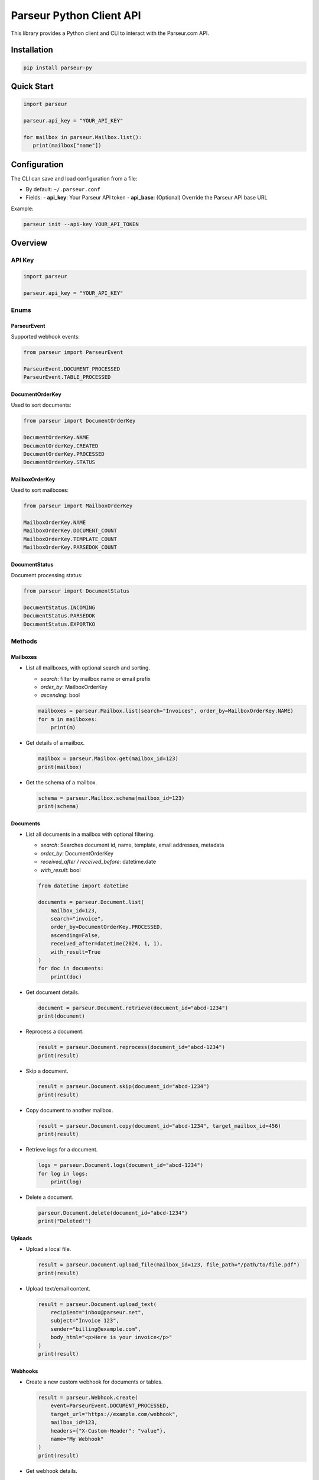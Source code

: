 Parseur Python Client API
==========================

This library provides a Python client and CLI to interact with the Parseur.com API.

Installation
------------

.. code-block:: bash

   pip install parseur-py

Quick Start
-----------

.. code-block:: python

   import parseur

   parseur.api_key = "YOUR_API_KEY"

   for mailbox in parseur.Mailbox.list():
      print(mailbox["name"])


Configuration
-------------

The CLI can save and load configuration from a file:

- By default: ``~/.parseur.conf``
- Fields:
  - **api_key**: Your Parseur API token
  - **api_base**: (Optional) Override the Parseur API base URL

Example:

.. code-block:: bash

   parseur init --api-key YOUR_API_TOKEN

Overview
--------


API Key
+++++++

.. code-block:: python

   import parseur

   parseur.api_key = "YOUR_API_KEY"


Enums
+++++

ParseurEvent
^^^^^^^^^^^^

Supported webhook events:

.. code-block:: python

   from parseur import ParseurEvent

   ParseurEvent.DOCUMENT_PROCESSED
   ParseurEvent.TABLE_PROCESSED

DocumentOrderKey
^^^^^^^^^^^^^^^^

Used to sort documents:

.. code-block:: python

   from parseur import DocumentOrderKey

   DocumentOrderKey.NAME
   DocumentOrderKey.CREATED
   DocumentOrderKey.PROCESSED
   DocumentOrderKey.STATUS

MailboxOrderKey
^^^^^^^^^^^^^^^

Used to sort mailboxes:

.. code-block:: python

   from parseur import MailboxOrderKey

   MailboxOrderKey.NAME
   MailboxOrderKey.DOCUMENT_COUNT
   MailboxOrderKey.TEMPLATE_COUNT
   MailboxOrderKey.PARSEDOK_COUNT

DocumentStatus
^^^^^^^^^^^^^^

Document processing status:

.. code-block:: python

   from parseur import DocumentStatus

   DocumentStatus.INCOMING
   DocumentStatus.PARSEDOK
   DocumentStatus.EXPORTKO


Methods
+++++++

Mailboxes
^^^^^^^^^

- List all mailboxes, with optional search and sorting.

  - *search*: filter by mailbox name or email prefix
  - *order_by*: MailboxOrderKey
  - *ascending*: bool

  .. code-block:: python

     mailboxes = parseur.Mailbox.list(search="Invoices", order_by=MailboxOrderKey.NAME)
     for m in mailboxes:
         print(m)

- Get details of a mailbox.

  .. code-block:: python

     mailbox = parseur.Mailbox.get(mailbox_id=123)
     print(mailbox)

- Get the schema of a mailbox.

  .. code-block:: python

     schema = parseur.Mailbox.schema(mailbox_id=123)
     print(schema)

Documents
^^^^^^^^^

- List all documents in a mailbox with optional filtering.

  - *search*: Searches document id, name, template, email addresses, metadata
  - *order_by*: DocumentOrderKey
  - *received_after / received_before*: datetime.date
  - *with_result*: bool

  .. code-block:: python

     from datetime import datetime

     documents = parseur.Document.list(
         mailbox_id=123,
         search="invoice",
         order_by=DocumentOrderKey.PROCESSED,
         ascending=False,
         received_after=datetime(2024, 1, 1),
         with_result=True
     )
     for doc in documents:
         print(doc)

- Get document details.

  .. code-block:: python

     document = parseur.Document.retrieve(document_id="abcd-1234")
     print(document)

- Reprocess a document.

  .. code-block:: python

     result = parseur.Document.reprocess(document_id="abcd-1234")
     print(result)

- Skip a document.

  .. code-block:: python

     result = parseur.Document.skip(document_id="abcd-1234")
     print(result)

- Copy document to another mailbox.

  .. code-block:: python

     result = parseur.Document.copy(document_id="abcd-1234", target_mailbox_id=456)
     print(result)

- Retrieve logs for a document.

  .. code-block:: python

     logs = parseur.Document.logs(document_id="abcd-1234")
     for log in logs:
         print(log)

- Delete a document.

  .. code-block:: python

     parseur.Document.delete(document_id="abcd-1234")
     print("Deleted!")

Uploads
^^^^^^^

- Upload a local file.

  .. code-block:: python

     result = parseur.Document.upload_file(mailbox_id=123, file_path="/path/to/file.pdf")
     print(result)

- Upload text/email content.

  .. code-block:: python

     result = parseur.Document.upload_text(
         recipient="inbox@parseur.net",
         subject="Invoice 123",
         sender="billing@example.com",
         body_html="<p>Here is your invoice</p>"
     )
     print(result)

Webhooks
^^^^^^^^

- Create a new custom webhook for documents or tables.

  .. code-block:: python

     result = parseur.Webhook.create(
         event=ParseurEvent.DOCUMENT_PROCESSED,
         target_url="https://example.com/webhook",
         mailbox_id=123,
         headers={"X-Custom-Header": "value"},
         name="My Webhook"
     )
     print(result)

- Get webhook details.

  .. code-block:: python

    webhook = parseur.Webhook.retrieve(webhook_id=789)
    print(webhook)

- Delete an existing webhook by its ID.

  .. code-block:: python

    parseur.Webhook.delete(webhook_id=789)
    print("Webhook deleted.")

- Enable a webhook for a specific mailbox.

  .. code-block:: python

     mailbox = parseur.Webhook.enable(mailbox_id=123, webhook_id=789)
     print(mailbox)

- Pause (disable) a webhook for a specific mailbox.

  .. code-block:: python

     mailbox = parseur.Webhook.pause(mailbox_id=123, webhook_id=789)
     print(mailbox)

- Retrieve a list of all registered webhooks.

  .. code-block:: python

     webhooks = parseur.Webhook.list()
     for webhook in webhooks:
         print(webhook)

Command Line Interface
++++++++++++++++++++++

The CLI provides the same features as the API.

.. code-block:: bash

   parseur init --api-key YOUR_TOKEN
   parseur list-mailboxes
   parseur get-mailbox 123
   parseur list-documents 456 --search invoice --order-by status --descending
   parseur upload-file 123 /path/to/file.pdf
   parseur create-webhook --event document.processed --target-url https://example.com/webhook